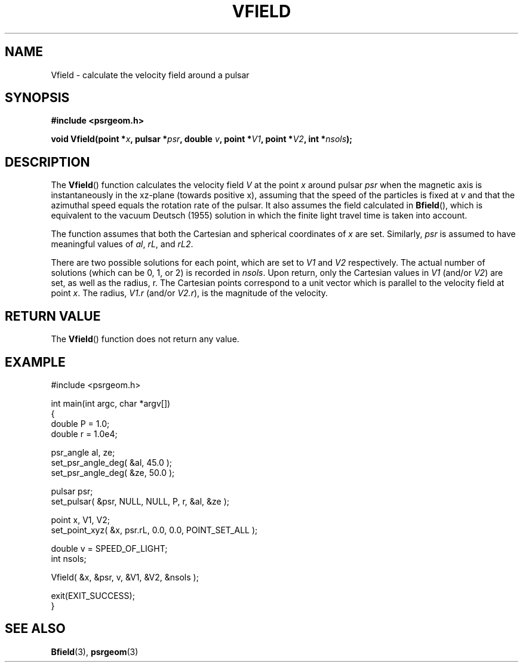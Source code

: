 .\" Copyright 2017 Sam McSweeney (sammy.mcsweeney@gmail.com)
.TH VFIELD 3 2017-11-28 "" "Pulsar Geometry"
.SH NAME
Vfield \- calculate the velocity field around a pulsar
.SH SYNOPSIS
.nf
.B #include <psrgeom.h>
.PP
.BI "void Vfield(point *" x ", pulsar *" psr ", double " v ", point *" V1 ", point *" V2 ", int *" nsols ");"
.fi
.PP
.SH DESCRIPTION
The
.BR Vfield ()
function calculates the velocity field \fIV\fP at the point \fIx\fP around
pulsar \fIpsr\fP when the magnetic axis is instantaneously in the xz-plane
(towards positive x), assuming that the speed of the particles is fixed at
.I v
and that the azimuthal speed equals the rotation rate of the pulsar. It also
assumes the field calculated in
.BR Bfield (),
which is equivalent to the vacuum Deutsch (1955) solution in which the finite
light travel time is taken into account.
.PP
The function assumes that both the Cartesian and spherical coordinates of
.I x
are set. Similarly, \fIpsr\fP is assumed to have meaningful values
of \fIal\fP, \fIrL\fP, and \fIrL2\fP.
.PP
There are two possible solutions for each point, which are set to
.I V1
and
.I V2
respectively. The actual number of solutions (which can be 0, 1, or 2) is
recorded in
.IR nsols .
Upon return, only the Cartesian values in
.I V1
(and/or
.IR V2 )
are set, as well as the radius, r. The Cartesian points correspond to a unit
vector which is parallel to the velocity field at point
.IR x .
The radius,
.I V1.r
(and/or
.IR V2.r ),
is the magnitude of the velocity.
.SH RETURN VALUE
The
.BR Vfield ()
function does not return any value.
.SH EXAMPLE
.EX
#include <psrgeom.h>

int main(int argc, char *argv[])
{
    double P = 1.0;
    double r = 1.0e4;

    psr_angle al, ze;
    set_psr_angle_deg( &al, 45.0 );
    set_psr_angle_deg( &ze, 50.0 );

    pulsar psr;
    set_pulsar( &psr, NULL, NULL, P, r, &al, &ze );

    point x, V1, V2;
    set_point_xyz( &x, psr.rL, 0.0, 0.0, POINT_SET_ALL );

    double v = SPEED_OF_LIGHT;
    int nsols;

    Vfield( &x, &psr, v, &V1, &V2, &nsols );

    exit(EXIT_SUCCESS);
}
.EE
.SH SEE ALSO
.BR Bfield (3),
.BR psrgeom (3)
